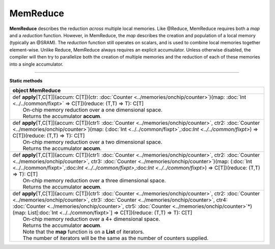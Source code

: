 
.. role:: black
.. role:: gray
.. role:: silver
.. role:: white
.. role:: maroon
.. role:: red
.. role:: fuchsia
.. role:: pink
.. role:: orange
.. role:: yellow
.. role:: lime
.. role:: green
.. role:: olive
.. role:: teal
.. role:: cyan
.. role:: aqua
.. role:: blue
.. role:: navy
.. role:: purple

.. _MemReduce:

MemReduce
=========


**MemReduce** describes the reduction *across* multiple local memories.
Like @Reduce, MemReduce requires both a *map* and a *reduction* function. However, in MemReduce, the *map*
describes the creation and population of a local memory (typically an @SRAM).
The *reduction* function still operates on scalars, and is used to combine local memories together element-wise.
Unlike Reduce, MemReduce always requires an explicit accumulator.
Unless otherwise disabled, the compiler will then try to parallelize both the creation of multiple memories and the reduction
of each of these memories into a single accumulator.

--------------

**Static methods**

+----------+----------------------------------------------------------------------------------------------------------------------------------------------------------------------------------------------------------------------------------------------------------------------------------------------------------------------------------------------------------------------------------------------------------------+
| object     **MemReduce**                                                                                                                                                                                                                                                                                                                                                                                                  |
+==========+================================================================================================================================================================================================================================================================================================================================================================================================================+
| |    def   **apply**\[T,C\[T\]\]\(accum\: C\[T\]\)\(ctr\: :doc:`Counter <../memories/onchip/counter>`\)\(map\: :doc:`Int <../../common/fixpt>` => C\[T\]\)\(reduce\: \(T,T\) => T\)\: C\[T\]                                                                                                                                                                                                                              |
| |            On-chip memory reduction over a one dimensional space.                                                                                                                                                                                                                                                                                                                                                       |
| |            Returns the accumulator **accum**.                                                                                                                                                                                                                                                                                                                                                                           |
+----------+----------------------------------------------------------------------------------------------------------------------------------------------------------------------------------------------------------------------------------------------------------------------------------------------------------------------------------------------------------------------------------------------------------------+
| |    def   **apply**\[T,C\[T\]\]\(accum\: C\[T\]\)\(ctr1\: :doc:`Counter <../memories/onchip/counter>`, ctr2\: :doc:`Counter <../memories/onchip/counter>`\)\(map\: \(:doc:`Int <../../common/fixpt>`,:doc:`Int <../../common/fixpt>`\) => C\[T\]\)\(reduce\: \(T,T\) => T\)\: C\[T\]                                                                                                                                     |
| |            On-chip memory reduction over a two dimensional space.                                                                                                                                                                                                                                                                                                                                                       |
| |            Returns the accumulator **accum**.                                                                                                                                                                                                                                                                                                                                                                           |
+----------+----------------------------------------------------------------------------------------------------------------------------------------------------------------------------------------------------------------------------------------------------------------------------------------------------------------------------------------------------------------------------------------------------------------+
| |    def   **apply**\[T,C\[T\]\]\(accum\: C\[T\]\)\(ctr1\: :doc:`Counter <../memories/onchip/counter>`, ctr2\: :doc:`Counter <../memories/onchip/counter>`, ctr3\: :doc:`Counter <../memories/onchip/counter>`\)\(map\: \(:doc:`Int <../../common/fixpt>`,:doc:`Int <../../common/fixpt>`,:doc:`Int <../../common/fixpt>`\) => C\[T\]\)\(reduce\: \(T,T\) => T\)\: C\[T\]                                                 |
| |            On-chip memory reduction over a three dimensional space.                                                                                                                                                                                                                                                                                                                                                     |
| |            Returns the accumulator **accum**.                                                                                                                                                                                                                                                                                                                                                                           |
+----------+----------------------------------------------------------------------------------------------------------------------------------------------------------------------------------------------------------------------------------------------------------------------------------------------------------------------------------------------------------------------------------------------------------------+
| |    def   **apply**\[T,C\[T\]\]\(accum\: C\[T\]\)\(ctr1\: :doc:`Counter <../memories/onchip/counter>`, ctr2\: :doc:`Counter <../memories/onchip/counter>`, ctr3\: :doc:`Counter <../memories/onchip/counter>`, ctr4\: :doc:`Counter <../memories/onchip/counter>`, ctr5\: :doc:`Counter <../memories/onchip/counter>`\*\)\(map\: List\[:doc:`Int <../../common/fixpt>`\] => C\[T\]\)\(reduce\: \(T,T\) => T\)\: C\[T\]   |
| |            On-chip memory reduction over a 4+ dimensional space.                                                                                                                                                                                                                                                                                                                                                        |
| |            Returns the accumulator **accum**.                                                                                                                                                                                                                                                                                                                                                                           |
| |            Note that the **map** function is on a **List** of iterators.                                                                                                                                                                                                                                                                                                                                                |
| |            The number of iterators will be the same as the number of counters supplied.                                                                                                                                                                                                                                                                                                                                 |
+----------+----------------------------------------------------------------------------------------------------------------------------------------------------------------------------------------------------------------------------------------------------------------------------------------------------------------------------------------------------------------------------------------------------------------+


